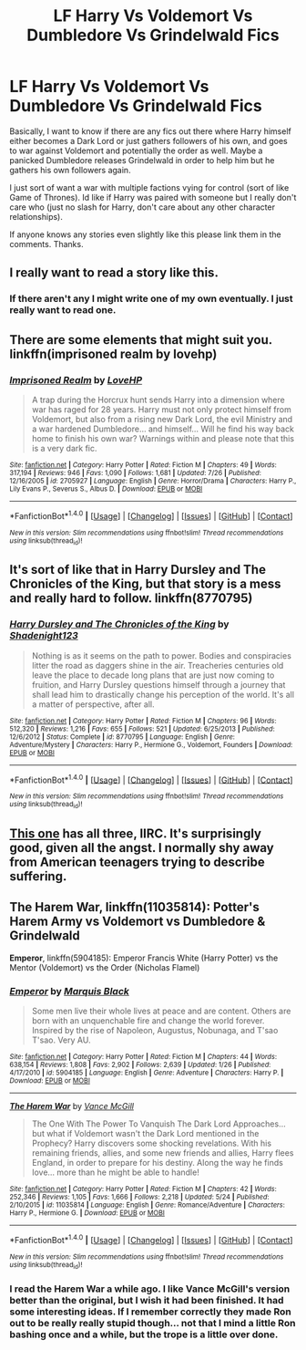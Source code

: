 #+TITLE: LF Harry Vs Voldemort Vs Dumbledore Vs Grindelwald Fics

* LF Harry Vs Voldemort Vs Dumbledore Vs Grindelwald Fics
:PROPERTIES:
:Author: Emerald-Guardian
:Score: 14
:DateUnix: 1470082035.0
:DateShort: 2016-Aug-02
:FlairText: Request
:END:
Basically, I want to know if there are any fics out there where Harry himself either becomes a Dark Lord or just gathers followers of his own, and goes to war against Voldemort and potentially the order as well. Maybe a panicked Dumbledore releases Grindelwald in order to help him but he gathers his own followers again.

I just sort of want a war with multiple factions vying for control (sort of like Game of Thrones). Id like if Harry was paired with someone but I really don't care who (just no slash for Harry, don't care about any other character relationships).

If anyone knows any stories even slightly like this please link them in the comments. Thanks.


** I really want to read a story like this.
:PROPERTIES:
:Author: EspilonPineapple
:Score: 8
:DateUnix: 1470085651.0
:DateShort: 2016-Aug-02
:END:

*** If there aren't any I might write one of my own eventually. I just really want to read one.
:PROPERTIES:
:Author: Emerald-Guardian
:Score: 3
:DateUnix: 1470086553.0
:DateShort: 2016-Aug-02
:END:


** There are some elements that might suit you. linkffn(imprisoned realm by lovehp)
:PROPERTIES:
:Author: ello_arry
:Score: 4
:DateUnix: 1470107828.0
:DateShort: 2016-Aug-02
:END:

*** [[http://www.fanfiction.net/s/2705927/1/][*/Imprisoned Realm/*]] by [[https://www.fanfiction.net/u/245967/LoveHP][/LoveHP/]]

#+begin_quote
  A trap during the Horcrux hunt sends Harry into a dimension where war has raged for 28 years. Harry must not only protect himself from Voldemort, but also from a rising new Dark Lord, the evil Ministry and a war hardened Dumbledore... and himself... Will he find his way back home to finish his own war? Warnings within and please note that this is a very dark fic.
#+end_quote

^{/Site/: [[http://www.fanfiction.net/][fanfiction.net]] *|* /Category/: Harry Potter *|* /Rated/: Fiction M *|* /Chapters/: 49 *|* /Words/: 317,194 *|* /Reviews/: 946 *|* /Favs/: 1,090 *|* /Follows/: 1,681 *|* /Updated/: 7/26 *|* /Published/: 12/16/2005 *|* /id/: 2705927 *|* /Language/: English *|* /Genre/: Horror/Drama *|* /Characters/: Harry P., Lily Evans P., Severus S., Albus D. *|* /Download/: [[http://www.ff2ebook.com/old/ffn-bot/index.php?id=2705927&source=ff&filetype=epub][EPUB]] or [[http://www.ff2ebook.com/old/ffn-bot/index.php?id=2705927&source=ff&filetype=mobi][MOBI]]}

--------------

*FanfictionBot*^{1.4.0} *|* [[[https://github.com/tusing/reddit-ffn-bot/wiki/Usage][Usage]]] | [[[https://github.com/tusing/reddit-ffn-bot/wiki/Changelog][Changelog]]] | [[[https://github.com/tusing/reddit-ffn-bot/issues/][Issues]]] | [[[https://github.com/tusing/reddit-ffn-bot/][GitHub]]] | [[[https://www.reddit.com/message/compose?to=tusing][Contact]]]

^{/New in this version: Slim recommendations using/ ffnbot!slim! /Thread recommendations using/ linksub(thread_id)!}
:PROPERTIES:
:Author: FanfictionBot
:Score: 1
:DateUnix: 1470107874.0
:DateShort: 2016-Aug-02
:END:


** It's sort of like that in Harry Dursley and The Chronicles of the King, but that story is a mess and really hard to follow. linkffn(8770795)
:PROPERTIES:
:Author: deirox
:Score: 2
:DateUnix: 1470095475.0
:DateShort: 2016-Aug-02
:END:

*** [[http://www.fanfiction.net/s/8770795/1/][*/Harry Dursley and The Chronicles of the King/*]] by [[https://www.fanfiction.net/u/3864170/Shadenight123][/Shadenight123/]]

#+begin_quote
  Nothing is as it seems on the path to power. Bodies and conspiracies litter the road as daggers shine in the air. Treacheries centuries old leave the place to decade long plans that are just now coming to fruition, and Harry Dursley questions himself through a journey that shall lead him to drastically change his perception of the world. It's all a matter of perspective, after all.
#+end_quote

^{/Site/: [[http://www.fanfiction.net/][fanfiction.net]] *|* /Category/: Harry Potter *|* /Rated/: Fiction M *|* /Chapters/: 96 *|* /Words/: 512,320 *|* /Reviews/: 1,216 *|* /Favs/: 655 *|* /Follows/: 521 *|* /Updated/: 6/25/2013 *|* /Published/: 12/6/2012 *|* /Status/: Complete *|* /id/: 8770795 *|* /Language/: English *|* /Genre/: Adventure/Mystery *|* /Characters/: Harry P., Hermione G., Voldemort, Founders *|* /Download/: [[http://www.ff2ebook.com/old/ffn-bot/index.php?id=8770795&source=ff&filetype=epub][EPUB]] or [[http://www.ff2ebook.com/old/ffn-bot/index.php?id=8770795&source=ff&filetype=mobi][MOBI]]}

--------------

*FanfictionBot*^{1.4.0} *|* [[[https://github.com/tusing/reddit-ffn-bot/wiki/Usage][Usage]]] | [[[https://github.com/tusing/reddit-ffn-bot/wiki/Changelog][Changelog]]] | [[[https://github.com/tusing/reddit-ffn-bot/issues/][Issues]]] | [[[https://github.com/tusing/reddit-ffn-bot/][GitHub]]] | [[[https://www.reddit.com/message/compose?to=tusing][Contact]]]

^{/New in this version: Slim recommendations using/ ffnbot!slim! /Thread recommendations using/ linksub(thread_id)!}
:PROPERTIES:
:Author: FanfictionBot
:Score: 1
:DateUnix: 1470095498.0
:DateShort: 2016-Aug-02
:END:


** [[https://www.fanfiction.net/s/9101451/1/Kaleidoscope-of-Magic][This one]] has all three, IIRC. It's surprisingly good, given all the angst. I normally shy away from American teenagers trying to describe suffering.
:PROPERTIES:
:Score: 1
:DateUnix: 1470099385.0
:DateShort: 2016-Aug-02
:END:


** *The Harem War*, linkffn(11035814): Potter's Harem Army vs Voldemort vs Dumbledore & Grindelwald

*Emperor*, linkffn(5904185): Emperor Francis White (Harry Potter) vs the Mentor (Voldemort) vs the Order (Nicholas Flamel)
:PROPERTIES:
:Author: InquisitorCOC
:Score: 1
:DateUnix: 1470100243.0
:DateShort: 2016-Aug-02
:END:

*** [[http://www.fanfiction.net/s/5904185/1/][*/Emperor/*]] by [[https://www.fanfiction.net/u/1227033/Marquis-Black][/Marquis Black/]]

#+begin_quote
  Some men live their whole lives at peace and are content. Others are born with an unquenchable fire and change the world forever. Inspired by the rise of Napoleon, Augustus, Nobunaga, and T'sao T'sao. Very AU.
#+end_quote

^{/Site/: [[http://www.fanfiction.net/][fanfiction.net]] *|* /Category/: Harry Potter *|* /Rated/: Fiction M *|* /Chapters/: 44 *|* /Words/: 638,154 *|* /Reviews/: 1,808 *|* /Favs/: 2,902 *|* /Follows/: 2,639 *|* /Updated/: 1/26 *|* /Published/: 4/17/2010 *|* /id/: 5904185 *|* /Language/: English *|* /Genre/: Adventure *|* /Characters/: Harry P. *|* /Download/: [[http://www.ff2ebook.com/old/ffn-bot/index.php?id=5904185&source=ff&filetype=epub][EPUB]] or [[http://www.ff2ebook.com/old/ffn-bot/index.php?id=5904185&source=ff&filetype=mobi][MOBI]]}

--------------

[[http://www.fanfiction.net/s/11035814/1/][*/The Harem War/*]] by [[https://www.fanfiction.net/u/670787/Vance-McGill][/Vance McGill/]]

#+begin_quote
  The One With The Power To Vanquish The Dark Lord Approaches... but what if Voldemort wasn't the Dark Lord mentioned in the Prophecy? Harry discovers some shocking revelations. With his remaining friends, allies, and some new friends and allies, Harry flees England, in order to prepare for his destiny. Along the way he finds love... more than he might be able to handle!
#+end_quote

^{/Site/: [[http://www.fanfiction.net/][fanfiction.net]] *|* /Category/: Harry Potter *|* /Rated/: Fiction M *|* /Chapters/: 42 *|* /Words/: 252,346 *|* /Reviews/: 1,105 *|* /Favs/: 1,666 *|* /Follows/: 2,218 *|* /Updated/: 5/24 *|* /Published/: 2/10/2015 *|* /id/: 11035814 *|* /Language/: English *|* /Genre/: Romance/Adventure *|* /Characters/: Harry P., Hermione G. *|* /Download/: [[http://www.ff2ebook.com/old/ffn-bot/index.php?id=11035814&source=ff&filetype=epub][EPUB]] or [[http://www.ff2ebook.com/old/ffn-bot/index.php?id=11035814&source=ff&filetype=mobi][MOBI]]}

--------------

*FanfictionBot*^{1.4.0} *|* [[[https://github.com/tusing/reddit-ffn-bot/wiki/Usage][Usage]]] | [[[https://github.com/tusing/reddit-ffn-bot/wiki/Changelog][Changelog]]] | [[[https://github.com/tusing/reddit-ffn-bot/issues/][Issues]]] | [[[https://github.com/tusing/reddit-ffn-bot/][GitHub]]] | [[[https://www.reddit.com/message/compose?to=tusing][Contact]]]

^{/New in this version: Slim recommendations using/ ffnbot!slim! /Thread recommendations using/ linksub(thread_id)!}
:PROPERTIES:
:Author: FanfictionBot
:Score: 1
:DateUnix: 1470100279.0
:DateShort: 2016-Aug-02
:END:


*** I read the Harem War a while ago. I like Vance McGill's version better than the original, but I wish it had been finished. It had some interesting ideas. If I remember correctly they made Ron out to be really really stupid though... not that I mind a little Ron bashing once and a while, but the trope is a little over done.
:PROPERTIES:
:Author: Emerald-Guardian
:Score: 1
:DateUnix: 1470104590.0
:DateShort: 2016-Aug-02
:END:

